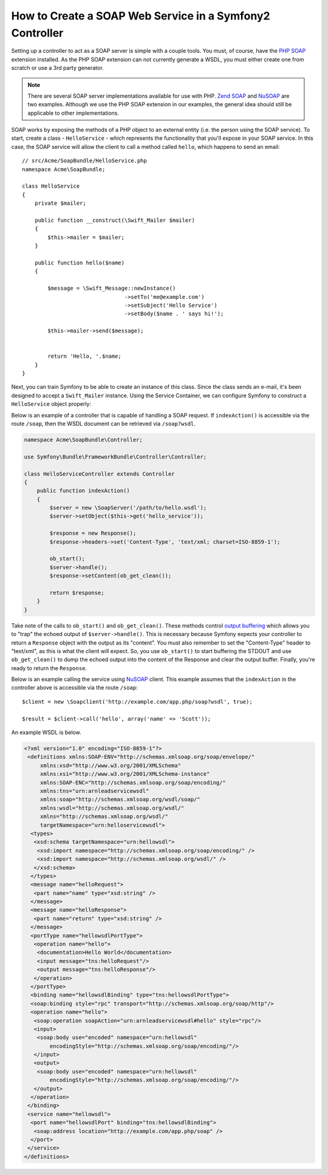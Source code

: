 .. index::
    single: Web Services; SOAP

How to Create a SOAP Web Service in a Symfony2 Controller
=========================================================

Setting up a controller to act as a SOAP server is simple with a couple 
tools.  You must, of course, have the `PHP SOAP`_ extension installed.  
As the PHP SOAP extension can not currently generate a WSDL, you must either 
create one from scratch or use a 3rd party generator.

.. note::

    There are several SOAP server implementations available for use with 
    PHP. `Zend SOAP`_ and `NuSOAP`_ are two examples. Although we use 
    the PHP SOAP extension in our examples, the general idea should still 
    be applicable to other implementations.

SOAP works by exposing the methods of a PHP object to an external entity
(i.e. the person using the SOAP service). To start, create a class - ``HelloService`` -
which represents the functionality that you'll expose in your SOAP service.
In this case, the SOAP service will allow the client to call a method called
``hello``, which happens to send an email::

    // src/Acme/SoapBundle/HelloService.php
    namespace Acme\SoapBundle;

    class HelloService
    {
        private $mailer;

        public function __construct(\Swift_Mailer $mailer)
        {
            $this->mailer = $mailer;
        }

        public function hello($name)
        {
            
            $message = \Swift_Message::newInstance()
                                    ->setTo('me@example.com')
                                    ->setSubject('Hello Service')
                                    ->setBody($name . ' says hi!');

            $this->mailer->send($message);


            return 'Hello, '.$name;
        }
    }

Next, you can train Symfony to be able to create an instance of this class.
Since the class sends an e-mail, it's been designed to accept a ``Swift_Mailer``
instance. Using the Service Container, we can configure Symfony to construct
a ``HelloService`` object properly:

.. configuration-block::

    .. code-block:: yaml

        # app/config/config.yml    
        services:
            hello_service:
                class: Acme\DemoBundle\Services\HelloService
                arguments: [@mailer]

    .. code-block:: xml

        <!-- app/config/config.xml -->
        <services>
         <service id="hello_service" class="Acme\DemoBundle\Services\HelloService">
          <argument type="service" id="mailer"/>
         </service>
        </services>

Below is an example of a controller that is capable of handling a SOAP 
request.  If ``indexAction()`` is accessible via the route ``/soap``, then the 
WSDL document can be retrieved via ``/soap?wsdl``.

.. code-block:: php

    namespace Acme\SoapBundle\Controller;
    
    use Symfony\Bundle\FrameworkBundle\Controller\Controller;

    class HelloServiceController extends Controller 
    {
        public function indexAction()
        {
            $server = new \SoapServer('/path/to/hello.wsdl');
            $server->setObject($this->get('hello_service'));
            
            $response = new Response();
            $response->headers->set('Content-Type', 'text/xml; charset=ISO-8859-1');
            
            ob_start();
            $server->handle();
            $response->setContent(ob_get_clean());
            
            return $response;
        }
    }

Take note of the calls to ``ob_start()`` and ``ob_get_clean()``.  These
methods control `output buffering`_ which allows you to "trap" the echoed 
output of ``$server->handle()``. This is necessary because Symfony expects
your controller to return a ``Response`` object with the output as its "content".
You must also remember to set the "Content-Type" header to "text/xml", as
this is what the client  will expect.  So, you use ``ob_start()`` to start
buffering the STDOUT and use  ``ob_get_clean()`` to dump the echoed output
into the content of the Response and clear the output buffer.  Finally, you're
ready to return the ``Response``.

Below is an example calling the service using `NuSOAP`_ client.  This example 
assumes that the ``indexAction`` in the controller above is accessible via the
route ``/soap``::

    $client = new \Soapclient('http://example.com/app.php/soap?wsdl', true);
    
    $result = $client->call('hello', array('name' => 'Scott'));

An example WSDL is below.

.. code-block:: xml

    <?xml version="1.0" encoding="ISO-8859-1"?>
     <definitions xmlns:SOAP-ENV="http://schemas.xmlsoap.org/soap/envelope/" 
         xmlns:xsd="http://www.w3.org/2001/XMLSchema" 
         xmlns:xsi="http://www.w3.org/2001/XMLSchema-instance" 
         xmlns:SOAP-ENC="http://schemas.xmlsoap.org/soap/encoding/" 
         xmlns:tns="urn:arnleadservicewsdl" 
         xmlns:soap="http://schemas.xmlsoap.org/wsdl/soap/" 
         xmlns:wsdl="http://schemas.xmlsoap.org/wsdl/" 
         xmlns="http://schemas.xmlsoap.org/wsdl/" 
         targetNamespace="urn:helloservicewsdl">
      <types>
       <xsd:schema targetNamespace="urn:hellowsdl">
        <xsd:import namespace="http://schemas.xmlsoap.org/soap/encoding/" />
        <xsd:import namespace="http://schemas.xmlsoap.org/wsdl/" />
       </xsd:schema>
      </types>
      <message name="helloRequest">
       <part name="name" type="xsd:string" />
      </message>
      <message name="helloResponse">
       <part name="return" type="xsd:string" />
      </message>
      <portType name="hellowsdlPortType">
       <operation name="hello">
        <documentation>Hello World</documentation>
        <input message="tns:helloRequest"/>
        <output message="tns:helloResponse"/>
       </operation>
      </portType>
      <binding name="hellowsdlBinding" type="tns:hellowsdlPortType">
      <soap:binding style="rpc" transport="http://schemas.xmlsoap.org/soap/http"/>
      <operation name="hello">
       <soap:operation soapAction="urn:arnleadservicewsdl#hello" style="rpc"/>
       <input>
        <soap:body use="encoded" namespace="urn:hellowsdl" 
            encodingStyle="http://schemas.xmlsoap.org/soap/encoding/"/>
       </input>
       <output>
        <soap:body use="encoded" namespace="urn:hellowsdl" 
            encodingStyle="http://schemas.xmlsoap.org/soap/encoding/"/>
       </output>
      </operation>
     </binding>
     <service name="hellowsdl">
      <port name="hellowsdlPort" binding="tns:hellowsdlBinding">
       <soap:address location="http://example.com/app.php/soap" />
      </port>
     </service>
    </definitions>


.. _`PHP SOAP`:          http://php.net/manual/en/book.soap.php
.. _`NuSOAP`:            http://sourceforge.net/projects/nusoap
.. _`output buffering`:  http://php.net/manual/en/book.outcontrol.php
.. _`Zend SOAP`:         http://framework.zend.com/manual/en/zend.soap.server.html
